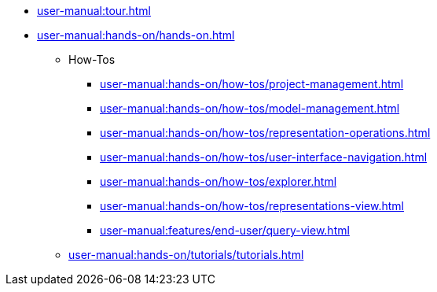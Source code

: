 * xref:user-manual:tour.adoc[]
* xref:user-manual:hands-on/hands-on.adoc[]
** How-Tos
*** xref:user-manual:hands-on/how-tos/project-management.adoc[]
*** xref:user-manual:hands-on/how-tos/model-management.adoc[]
*** xref:user-manual:hands-on/how-tos/representation-operations.adoc[]
*** xref:user-manual:hands-on/how-tos/user-interface-navigation.adoc[]
*** xref:user-manual:hands-on/how-tos/explorer.adoc[]
*** xref:user-manual:hands-on/how-tos/representations-view.adoc[]
*** xref:user-manual:features/end-user/query-view.adoc[]
** xref:user-manual:hands-on/tutorials/tutorials.adoc[]